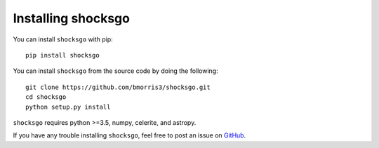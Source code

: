 Installing shocksgo
===================

You can install ``shocksgo`` with pip::

    pip install shocksgo

You can install ``shocksgo`` from the source code by doing the following::

    git clone https://github.com/bmorris3/shocksgo.git
    cd shocksgo
    python setup.py install

``shocksgo`` requires python >=3.5, numpy, celerite, and astropy.

If you have any trouble installing ``shocksgo``, feel free to post an issue
on `GitHub <https://github.com/bmorris3/shocksgo/issues>`_.